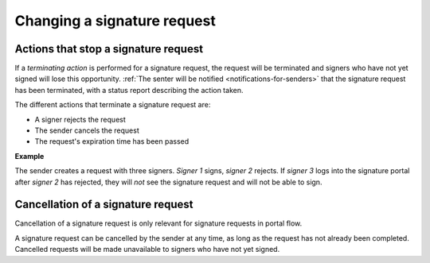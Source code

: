 Changing a signature request
*****************************

Actions that stop a signature request
============================================

If a *terminating action* is performed for a signature request, the request will be terminated and signers who have not yet signed will lose this opportunity. :ref:`The senter will be notified <notifications-for-senders>` that the signature request has been terminated, with a status report describing the action taken.

The different actions that terminate a signature request are:

- A signer rejects the request
- The sender cancels the request
- The request's expiration time has been passed

**Example**

The sender creates a request with three signers. *Signer 1* signs, *signer 2* rejects. If *signer 3* logs into the signature portal after *signer 2*  has rejected, they will *not* see the signature request and will not be able to sign.

Cancellation of a signature request
==============================

Cancellation of a signature request is only relevant for signature requests in portal flow.

A signature request can be cancelled by the sender at any time, as long as the request has not already been completed. Cancelled requests will be made unavailable to signers who have not yet signed.